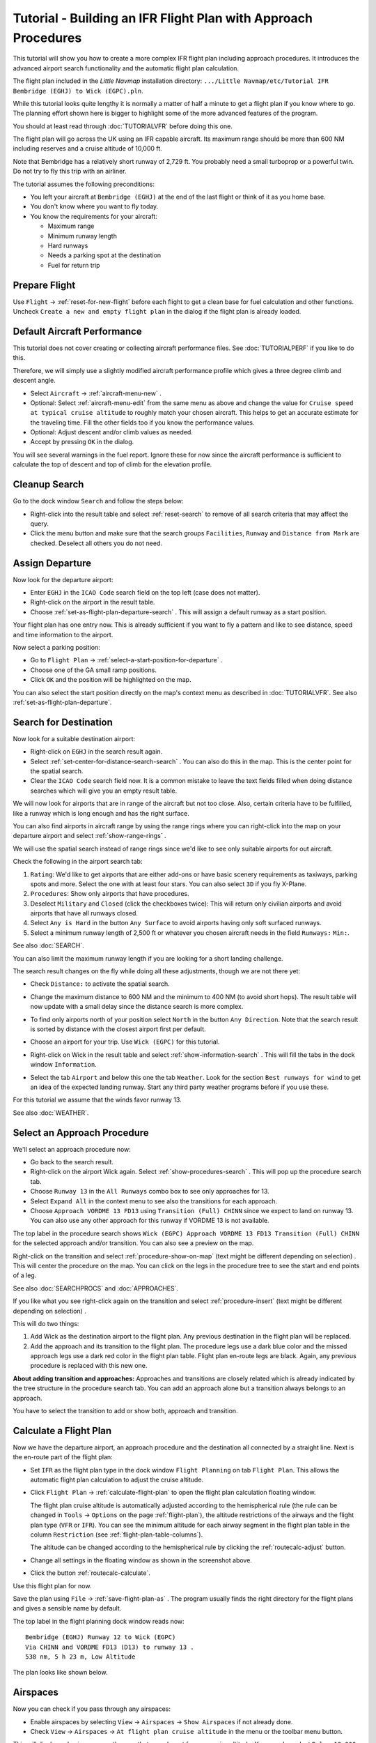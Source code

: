 Tutorial - Building an IFR Flight Plan with Approach Procedures
-------------------------------------------------------------------

This tutorial will show you how to create a more complex IFR flight plan
including approach procedures. It introduces the advanced airport search
functionality and the automatic flight plan calculation.

The flight plan included in the *Little Navmap* installation directory:
``.../Little Navmap/etc/Tutorial IFR Bembridge (EGHJ) to Wick (EGPC).pln``.

While this tutorial looks quite lengthy it is normally a matter of half
a minute to get a flight plan if you know where to go. The planning
effort shown here is bigger to highlight some of the more advanced
features of the program.

You should at least read through :doc:`TUTORIALVFR` before doing this one.

The flight plan will go across the UK using an IFR capable aircraft. Its
maximum range should be more than 600 NM including reserves
and a cruise altitude of 10,000 ft.

Note that Bembridge has a relatively short runway of 2,729 ft. You probably need
a small turboprop or a powerful twin. Do not try to fly this trip with an airliner.

The tutorial assumes the following preconditions:

-  You left your aircraft at ``Bembridge (EGHJ)`` at the end of the last
   flight or think of it as you home base.
-  You don't know where you want to fly today.
-  You know the requirements for your aircraft:

   -  Maximum range
   -  Minimum runway length
   -  Hard runways
   -  Needs a parking spot at the destination
   -  Fuel for return trip

Prepare Flight
~~~~~~~~~~~~~~

Use ``Flight`` -> :ref:`reset-for-new-flight`
|Reset all for a new Flight| before each flight to get a clean base for
fuel calculation and other functions. Uncheck
``Create a new and empty flight plan`` in the dialog if the flight plan is
already loaded.

Default Aircraft Performance
~~~~~~~~~~~~~~~~~~~~~~~~~~~~

This tutorial does not cover creating or collecting aircraft performance
files. See :doc:`TUTORIALPERF` if you like to do this.

Therefore, we will simply use a slightly modified aircraft performance
profile which gives a three degree climb and descent angle.

-  Select ``Aircraft`` -> :ref:`aircraft-menu-new` |New Aircraft
   Performance ...|.
-  Optional: Select :ref:`aircraft-menu-edit` from the same menu as above and
   change the value for
   ``Cruise speed at typical cruise altitude`` to roughly match your
   chosen aircraft. This helps to get an accurate estimate for the
   traveling time. Fill the other fields too if you know the performance values.
-  Optional: Adjust descent and/or climb values as needed.
-  Accept by pressing ``OK`` in the dialog.

You will see several warnings in the fuel report. Ignore these for now
since the aircraft performance is sufficient to calculate the top of
descent and top of climb for the elevation profile.

|Aircraft Performance|

.. _tutorial-ifr-cleanup:

Cleanup Search
~~~~~~~~~~~~~~

Go to the dock window ``Search`` and follow the steps below:

-  Right-click into the result table and select :ref:`reset-search` |Reset
   Search| to remove of all search criteria that may affect the query.
-  Click the menu button |Menu Button| and make sure that the search
   groups ``Facilities``, ``Runway`` and ``Distance from Mark`` are
   checked. Deselect all others you do not need.

|Prepare Search|

.. _tutorial-ifr-assign-departure:

Assign Departure
~~~~~~~~~~~~~~~~

Now look for the departure airport:

-  Enter ``EGHJ`` in the ``ICAO Code`` search field on the top left
   (case does not matter).
-  Right-click on the airport in the result table.
-  Choose :ref:`set-as-flight-plan-departure-search` |Set as Flight Plan
   Departure|. This will assign a default runway as a start position.

|Assign Departure|

Your flight plan has one entry now. This is already sufficient if you
want to fly a pattern and like to see distance, speed and time
information to the airport.

Now select a parking position:

-  Go to ``Flight Plan`` -> :ref:`select-a-start-position-for-departure`
   |Select a Start Position for Departure|.
-  Choose one of the GA small ramp positions.
-  Click ``OK`` and the position will be highlighted on the map.

|Assign Parking|

You can also select the start position directly on the
map's context menu as described in :doc:`TUTORIALVFR`.
See also :ref:`set-as-flight-plan-departure`.

.. _tutorial-ifr-search-dest:

Search for Destination
~~~~~~~~~~~~~~~~~~~~~~

Now look for a suitable destination airport:

-  Right-click on ``EGHJ`` in the search result again.
-  Select :ref:`set-center-for-distance-search-search` |Set Center for Distance
   Search|. You can also do this in the map. This is the center point
   for the spatial search.
-  Clear the ``ICAO Code`` search field now. It is a common mistake to
   leave the text fields filled when doing distance searches which will
   give you an empty result table.

We will now look for airports that are in range of the aircraft but not
too close. Also, certain criteria have to be fulfilled, like a runway
which is long enough and has the right surface.

You can also find airports in aircraft range by using the range rings
where you can right-click into the map on your departure airport and
select :ref:`show-range-rings` |Show Range Rings|.

We will use the spatial search instead of range rings since we'd like to
see only suitable airports for out aircraft.

Check the following in the airport search tab:

#. ``Rating``: We'd like to get airports that are either add-ons or have
   basic scenery requirements as taxiways, parking spots and more.
   Select the one with at least four stars.
   You can also select ``3D`` if you fly X-Plane.
#. ``Procedures``: Show only airports that have procedures.
#. Deselect ``Military`` and ``Closed`` (click the checkboxes twice):
   This will return only civilian airports and avoid airports that have
   all runways closed.
#. Select ``Any is Hard`` in the button ``Any Surface``  to avoid
   airports having only soft surfaced runways.
#. Select a minimum runway length of 2,500 ft or whatever you chosen
   aircraft needs in the field ``Runways:`` ``Min:``.

See also :doc:`SEARCH`.

You can also limit the maximum runway length if you are looking for a
short landing challenge.

The search result changes on the fly while doing all these adjustments,
though we are not there yet:

-  Check ``Distance:`` to activate the spatial search.
-  Change the maximum distance to 600 NM and the minimum to 400 NM
   (to avoid short hops). The result table will now update with a
   small delay since the distance search is more complex.
-  To find only airports north of your position select ``North`` in the
   button ``Any Direction``. Note that the search result is sorted by
   distance with the closest airport first per default.
-  Choose an airport for your trip. Use ``Wick (EGPC)`` for this
   tutorial.

   |Search for Destination|
-  Right-click on Wick in the result table and select
   :ref:`show-information-search` |Show Information|. This will fill the
   tabs in the dock window ``Information``.
-  Select the tab ``Airport`` and below this one the tab ``Weather``. Look for the section
   ``Best runways for wind`` to get an idea of the expected landing
   runway. Start any third party weather programs before if you use these.

For this tutorial we assume that the winds favor runway 13.

See also :doc:`WEATHER`.

.. _tutorial-ifr-select-approach:

Select an Approach Procedure
~~~~~~~~~~~~~~~~~~~~~~~~~~~~

We'll select an approach procedure now:

-  Go back to the search result.
-  Right-click on the airport Wick again. Select :ref:`show-procedures-search`
   |Show Procedures|. This will pop up the procedure search tab.
-  Choose ``Runway 13`` in the ``All Runways`` combo box to see only
   approaches for 13.
-  Select ``Expand All`` in the context menu to see also the transitions
   for each approach.
-  Choose ``Approach VORDME 13 FD13`` using ``Transition (Full) CHINN``
   since we expect to land on runway 13. You can also use any other approach for this runway
   if VORDME 13 is not available.

The top label in the procedure search shows
``Wick (EGPC) Approach VORDME 13 FD13 Transition (Full) CHINN`` for the
selected approach and/or transition. You can also see a preview on the
map.

|Procedure Search Tree|

Right-click on the transition and select
:ref:`procedure-show-on-map` (text might be different depending on selection)
|Show Approach and Transition on Map|. This will center the procedure on the map. You can click on the
legs in the procedure tree to see the start and end points of a leg.

|Procedure Preview|

See also :doc:`SEARCHPROCS` and :doc:`APPROACHES`.

If you like what you see right-click again on the transition and select
:ref:`procedure-insert` (text might be different depending on selection) |Use EGPC and
Approach and Transition as Destination|.

This will do two things:

#. Add Wick as the destination airport to the flight plan. Any previous
   destination in the flight plan will be replaced.
#. Add the approach and its transition to the flight plan. The procedure
   legs use a dark blue color and the missed approach legs use a dark
   red color in the flight plan table. Flight plan en-route legs are
   black. Again, any previous procedure is replaced with this new one.

**About adding transition and approaches:** Approaches and transitions
are closely related which is already indicated by the tree structure in
the procedure search tab. You can add an approach alone but a transition
always belongs to an approach.

You have to select the transition to add or show both, approach and
transition.

.. _tutorial-ifr-calculate-flight-plan:

Calculate a Flight Plan
~~~~~~~~~~~~~~~~~~~~~~~

Now we have the departure airport, an approach procedure and the
destination all connected by a straight line. Next is the en-route part
of the flight plan:

-  Set ``IFR`` as the flight plan type in the dock window
   ``Flight Planning`` on tab ``Flight Plan``.
   This allows the automatic flight plan
   calculation to adjust the cruise altitude.
-  Click ``Flight Plan`` -> :ref:`calculate-flight-plan` |Calculate Flight Plan|
   to open the flight plan calculation floating window.

   |Calculate Flight Plan Window|

   The flight plan cruise altitude is automatically adjusted according to
   the hemispherical rule (the rule can be changed in ``Tools`` ->
   ``Options`` |Options| on the page :ref:`flight-plan`), the altitude
   restrictions of the airways and the flight plan type (``VFR`` or
   ``IFR``). You can see the minimum altitude for each airway segment in
   the flight plan table in the column ``Restriction`` (see :ref:`flight-plan-table-columns`).

   The altitude can be changed according to the hemispherical rule by
   clicking the :ref:`routecalc-adjust` button.
-  Change all settings in the floating window as shown in the screenshot above.
-  Click the button :ref:`routecalc-calculate`.

Use this flight plan for now.

Save the plan using ``File`` -> :ref:`save-flight-plan-as` |Save Flight Plan|.
The program usually finds the right directory for the flight plans and
gives a sensible name by default.

The top label in the flight planning dock window reads now::

      Bembridge (EGHJ) Runway 12 to Wick (EGPC)
      Via CHINN and VORDME FD13 (D13) to runway 13 .
      538 nm, 5 h 23 m, Low Altitude

The plan looks like shown below.

|Flight Plan|

Airspaces
~~~~~~~~~~~~~~~~~

Now you can check if you pass through any airspaces:

-  Enable airspaces by selecting ``View`` -> ``Airspaces`` ->
   ``Show Airspaces`` |Show Airspaces| if not already done.
-  Check ``View`` -> ``Airspaces`` -> ``At flight plan cruise altitude``
   |At flight plan cruise altitude| in the menu or the toolbar menu
   button.

|Select Airspaces|

This will display only airspaces on the map that are relevant for your
cruise altitude. You can also select ``Below 10,000 ft only`` to see all
relevant airspaces in the climb or descent phase. Use the tooltips on
the map to get information about airspaces like type, minimum and
maximum altitude.

|Airspaces|

Saving
~~~~~~~~~~~~~~

Save the plan in the *Little Navmap* format LNMPLN using ``File`` ->
:ref:`save-flight-plan` |Save Flight Plan|.
The program usually finds the right directory for the flight plans suggests a name
based on departure and destination.

The format LNMPLN is only understood by *Little Navmap*. You cannot load these files
into another program. Therefore, we have to export the flight plan.

Now open the multiexport options dialog by selecting ``File`` -> :ref:`multiexport-flight-plan-options`.

Right click on the simulator format you'd like to export and select :ref:`multiexport-export-now` |Export Flight Plan now|.
Save the file to the right place. The default path is based on best guess.

See here :ref:`multiexport-quick-setup` for information how to quickly configure the multiexport.

.. _tutorial-ifr-flying:

Flying
~~~~~~

Follow the steps below to get a moving map and see your aircraft in
*Little Navmap*:

-  Open the dialog ``Connect`` using ``Tools`` ->
   :ref:`flight-simulator-connection` |Flight Simulator Connection| and
   check if ``Connect automatically`` is selected. Enable it if not.
   *Little Navmap* will find the simulator no matter if it is already
   started or will be started later.
-  Click on the tab which corresponds to your simulator.
   Image below shows the tab for FSX, P3D or MSFS on the left
   and the tab for X-Plane on the right.

   |Connect Dialog|
-  Click ``Connect`` which will close the dialog.
-  Enable ``Map`` -> ``Center Aircraft`` |Center Aircraft|. The map will
   jump to the simulator aircraft and keep it centered if an active flight
   is loaded, i.e. the simulator is not in the opening screen.
-  Start the simulator if not already done, load the flight plan and go flying.

See also :doc:`CONNECT`.

.. _tutorial-ifr-top-of-descent:

Top of Descent
~~~~~~~~~~~~~~

A top of descent indication is displayed on the map and in the elevation
profile which also shows the distance from top of descent to the
destination. This number includes the distance of approach procedures
(excluding holds).

Altitude restrictions in procedures are considered in the top of descent
calculation.

|Top of Descent Indicator|

The tab ``Progress`` in the dock window ``Simulator Aircraft`` will show
the distance to the top of descent in the ``Flight Plan Progress``
section.

The section ``Altitude`` will show the vertical path deviation after
passing the top of descent.

.. _tutorial-ifr-changing-procedures:

Changing Procedures
~~~~~~~~~~~~~~~~~~~

Now the weather has changed requiring an approach to runway 31:

-  Right-click on the destination airport at the bottom of the flight
   plan table.
-  Choose :ref:`show-procedures-search` |Show Procedures|.
-  Then change the runway filter to ``Runway 31``.
-  Expand the approach ``VORDME 31`` to see the transition.
-  Select the transition.

The label on top of the window shows now
``Approach VORDME 31 FD31 Transition (Full) CHINN``.

-  Right-click on the selected transition.
-  Choose ``Use EGPC and Approach and Transition as Destination`` |Use
   EGPC and Approach and Transition as Destination| from the context
   menu which will replace the current procedure in your flight plan
   with the new one.

The top label in the flight planning dock window reads now::

     Bembridge (EGHJ) Parking 1, Ramp GA Small to Wick (EGPC)
     Via CHINN and VORDME FD31 to runway 31
     526 nm, 5 h 15 m, Low Altitude

To completely delete a procedure:

-  Select any leg of the procedure in the flight plan table.
-  Right-click and choose :ref:`delete-selected-legs` |Delete
   selected Leg or Procedure| or press the ``Del`` key to remove the
   whole procedure.

If ATC clears you to the initial fix of the procedure:

#. Delete any intermediate waypoints between your current aircraft
   position and the initial fix of the procedure: Right-click in the
   flight plan table and select :ref:`delete-selected-legs`
   |Delete selected Leg or Procedure| for all waypoints between your
   current aircraft position and the initial fix or start of the
   procedure. Avoid deleting your approach (you can also right-click on
   a flight plan waypoint on the map and delete it from the context
   menu).
#. Then right-click on your aircraft on the map and select
   :ref:`add-position-to-flight-plan` |Add Position to Flight Plan|.

This will give a direct connection from your current aircraft position
to the start of the procedure which you can use to get course and
distance to the initial fix.

**Below:** After changing the approach procedure and adding an user-defined
waypoint at the aircraft position to the flight plan. Now we get course
and altitude indications for a direct leg to the start of the transition
(43 NM and 314 degrees magnetic course).

|Changed Approach|

.. _tutorial-ifr-going-missed:

Going Missed
~~~~~~~~~~~~

I recommend hiding the missed approaches on the map by unchecking
``View`` -> :ref:`show-missed-approaches` |Show Missed Approaches|. This
helps uncluttering the map display.

-  **If the missed approach is not shown:** The progress window shows
   distance and time to destination. Activating the next leg (shown in
   magenta color) will stop if the destination (i.e. the runway
   threshold) is reached, even when passing the threshold.
-  **If the missed is shown and the aircraft passes the runway
   threshold:** The first leg of the missed approach is activated and
   simulator aircraft progress will display the remaining distance to
   the end of the missed procedure.

.. |Reset all for a new Flight| image:: ../images/icon_reload.png
.. |New Aircraft Performance ...| image:: ../images/icon_aircraftperfnew.png
.. |Aircraft Performance| image:: ../images/tutorial_ifrperf.jpg
.. |Reset Search| image:: ../images/icon_clear.png
.. |Menu Button| image:: ../images/icon_menubutton.png
.. |Prepare Search| image:: ../images/tutorial_ifrsearchprep.jpg
.. |Set as Flight Plan Departure| image:: ../images/icon_airportroutedest.png
.. |Assign Departure| image:: ../images/tutorial_ifrseldeparture.jpg
.. |Select a Start Position for Departure| image:: ../images/icon_parkingstartset.png
.. |Assign Parking| image:: ../images/tutorial_ifrselparking.jpg
.. |Set Center for Distance Search| image:: ../images/icon_mark.png
.. |Show Range Rings| image:: ../images/icon_rangerings.png
.. |Search for Destination| image:: ../images/tutorial_ifrsearchdest.jpg
.. |Show Information| image:: ../images/icon_globals.png
.. |Show Procedures| image:: ../images/icon_approach.png
.. |Procedure Search Tree| image:: ../images/tutorial_ifrprocselect.jpg
.. |Show Approach and Transition on Map| image:: ../images/icon_showonmap.png
.. |Procedure Preview| image:: ../images/tutorial_ifrprocpreview.jpg
.. |Use EGPC and Approach and Transition as Destination| image:: ../images/icon_routeadd.png
.. |Calculate low Altitude| image:: ../images/icon_routelow.png
.. |Options| image:: ../images/icon_settings.png
.. |Adjust Flight Plan Altitude| image:: ../images/icon_routeadjustalt.png
.. |Calculate based on given Altitude| image:: ../images/icon_routealt.png
.. |Calculate Flight Plan Result| image:: ../images/tutorial_ifrcalcalt.jpg
.. |Calculate Flight Plan| image:: ../images/icon_routecalc.png
.. |Calculate Flight Plan Window| image:: ../images/tutorial_routecalc.jpg
.. |Save Flight Plan| image:: ../images/icon_filesave.png
.. |Flight Plan| image:: ../images/tutorial_ifrflightplan.jpg
.. |Show Airspaces| image:: ../images/icon_airspace.png
.. |At flight plan cruise altitude| image:: ../images/icon_airspaceroutealt.png
.. |Select Airspaces| image:: ../images/tutorial_ifrairspacesel.jpg
.. |Airspaces| image:: ../images/tutorial_ifrairspaces.jpg
.. |Flight Simulator Connection| image:: ../images/icon_network.png
.. |New Flight Plan| image:: ../images/icon_centeraircraft.png
.. |Top of Descent Indicator| image:: ../images/tutorial_ifrtod.jpg
.. |Delete selected Leg or Procedure| image:: ../images/icon_routedeleteleg.png
.. |Add Position to Flight Plan| image:: ../images/icon_routeadd.png
.. |Changed Approach| image:: ../images/tutorial_ifrapproach.jpg
.. |Show Missed Approaches| image:: ../images/icon_missed.png

.. |Export Flight Plan now| image:: ../images/icon_filesaveas.png
.. |Center Aircraft| image:: ../images/icon_centeraircraft.png
.. |Connect Dialog| image:: ../images/connectlocal.jpg
